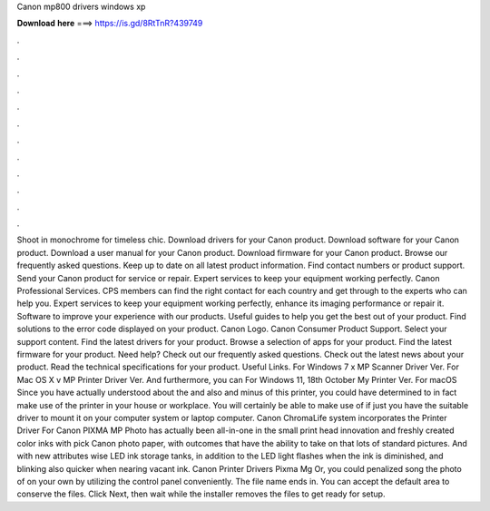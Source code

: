 Canon mp800 drivers windows xp

𝐃𝐨𝐰𝐧𝐥𝐨𝐚𝐝 𝐡𝐞𝐫𝐞 ===> https://is.gd/8RtTnR?439749

.

.

.

.

.

.

.

.

.

.

.

.

Shoot in monochrome for timeless chic. Download drivers for your Canon product. Download software for your Canon product. Download a user manual for your Canon product.
Download firmware for your Canon product. Browse our frequently asked questions. Keep up to date on all latest product information. Find contact numbers or product support. Send your Canon product for service or repair. Expert services to keep your equipment working perfectly. Canon Professional Services. CPS members can find the right contact for each country and get through to the experts who can help you.
Expert services to keep your equipment working perfectly, enhance its imaging performance or repair it. Software to improve your experience with our products. Useful guides to help you get the best out of your product.
Find solutions to the error code displayed on your product. Canon Logo. Canon Consumer Product Support. Select your support content. Find the latest drivers for your product.
Browse a selection of apps for your product. Find the latest firmware for your product. Need help? Check out our frequently asked questions. Check out the latest news about your product. Read the technical specifications for your product.
Useful Links. For Windows 7 x MP Scanner Driver Ver. For Mac OS X v MP Printer Driver Ver. And furthermore, you can For Windows 11, 18th October  My Printer Ver. For macOS  Since you have actually understood about the and also and minus of this printer, you could have determined to in fact make use of the printer in your house or workplace.
You will certainly be able to make use of if just you have the suitable driver to mount it on your computer system or laptop computer. Canon ChromaLife system incorporates the Printer Driver For Canon PIXMA MP Photo has actually been all-in-one in the small print head innovation and freshly created color inks with pick Canon photo paper, with outcomes that have the ability to take on that lots of standard pictures.
And with new attributes wise LED ink storage tanks, in addition to the LED light flashes when the ink is diminished, and blinking also quicker when nearing vacant ink. Canon Printer Drivers Pixma Mg Or, you could penalized song the photo of on your own by utilizing the control panel conveniently. The file name ends in. You can accept the default area to conserve the files. Click Next, then wait while the installer removes the files to get ready for setup.
